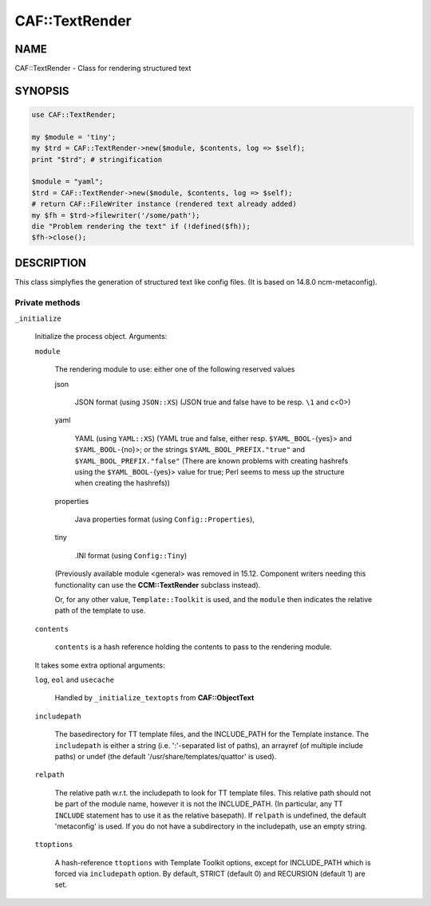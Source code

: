 
################
CAF\::TextRender
################


****
NAME
****


CAF::TextRender - Class for rendering structured text


********
SYNOPSIS
********



.. code-block:: perl

     use CAF::TextRender;
 
     my $module = 'tiny';
     my $trd = CAF::TextRender->new($module, $contents, log => $self);
     print "$trd"; # stringification
 
     $module = "yaml";
     $trd = CAF::TextRender->new($module, $contents, log => $self);
     # return CAF::FileWriter instance (rendered text already added)
     my $fh = $trd->filewriter('/some/path');
     die "Problem rendering the text" if (!defined($fh));
     $fh->close();



***********
DESCRIPTION
***********


This class simplyfies the generation of structured text like config files.
(It is based on 14.8.0 ncm-metaconfig).

Private methods
===============



\ ``_initialize``\ 
 
 Initialize the process object. Arguments:
 
 
 \ ``module``\ 
  
  The rendering module to use: either one of the following reserved values
  
  
  json
   
   JSON format (using \ ``JSON::XS``\ ) (JSON true and false have to be resp. \ ``\1``\  and c<\0>)
   
  
  
  yaml
   
   YAML (using \ ``YAML::XS``\ ) (YAML true and false, either resp. \ ``$YAML_BOOL-``\ {yes}> and
   \ ``$YAML_BOOL-``\ {no}>; or the strings \ ``$YAML_BOOL_PREFIX."true"``\  and
   \ ``$YAML_BOOL_PREFIX."false"``\  (There are known problems with creating hashrefs using the
   \ ``$YAML_BOOL-``\ {yes}> value for true; Perl seems to mess up the structure when creating
   the hashrefs))
   
  
  
  properties
   
   Java properties format (using \ ``Config::Properties``\ ),
   
  
  
  tiny
   
   .INI format (using \ ``Config::Tiny``\ )
   
  
  
  (Previously available module <general> was removed in 15.12.
  Component writers needing this functionality can use
  the \ **CCM::TextRender**\  subclass instead).
  
  Or, for any other value, \ ``Template::Toolkit``\  is used, and the \ ``module``\  then indicates
  the relative path of the template to use.
  
 
 
 \ ``contents``\ 
  
  \ ``contents``\  is a hash reference holding the contents to pass to the rendering module.
  
 
 
 It takes some extra optional arguments:
 
 
 \ ``log``\ , \ ``eol``\  and \ ``usecache``\ 
  
  Handled by \ ``_initialize_textopts``\  from \ **CAF::ObjectText**\ 
  
 
 
 \ ``includepath``\ 
  
  The basedirectory for TT template files, and the INCLUDE_PATH
  for the Template instance. The \ ``includepath``\  is either a string
  (i.e. ':'-separated list of paths), an arrayref (of multiple include paths)
  or undef (the default '/usr/share/templates/quattor' is used).
  
 
 
 \ ``relpath``\ 
  
  The relative path w.r.t. the includepath to look for TT template files.
  This relative path should not be part of the module name, however it
  is not the INCLUDE_PATH. (In particular, any TT \ ``INCLUDE``\  statement has
  to use it as the relative basepath).
  If \ ``relpath``\  is undefined, the default 'metaconfig' is used. If you do not
  have a subdirectory in the includepath, use an empty string.
  
 
 
 \ ``ttoptions``\ 
  
  A hash-reference \ ``ttoptions``\  with Template Toolkit options,
  except for INCLUDE_PATH which is forced via \ ``includepath``\  option.
  By default, STRICT (default 0) and RECURSION (default 1) are set.
  
 
 



